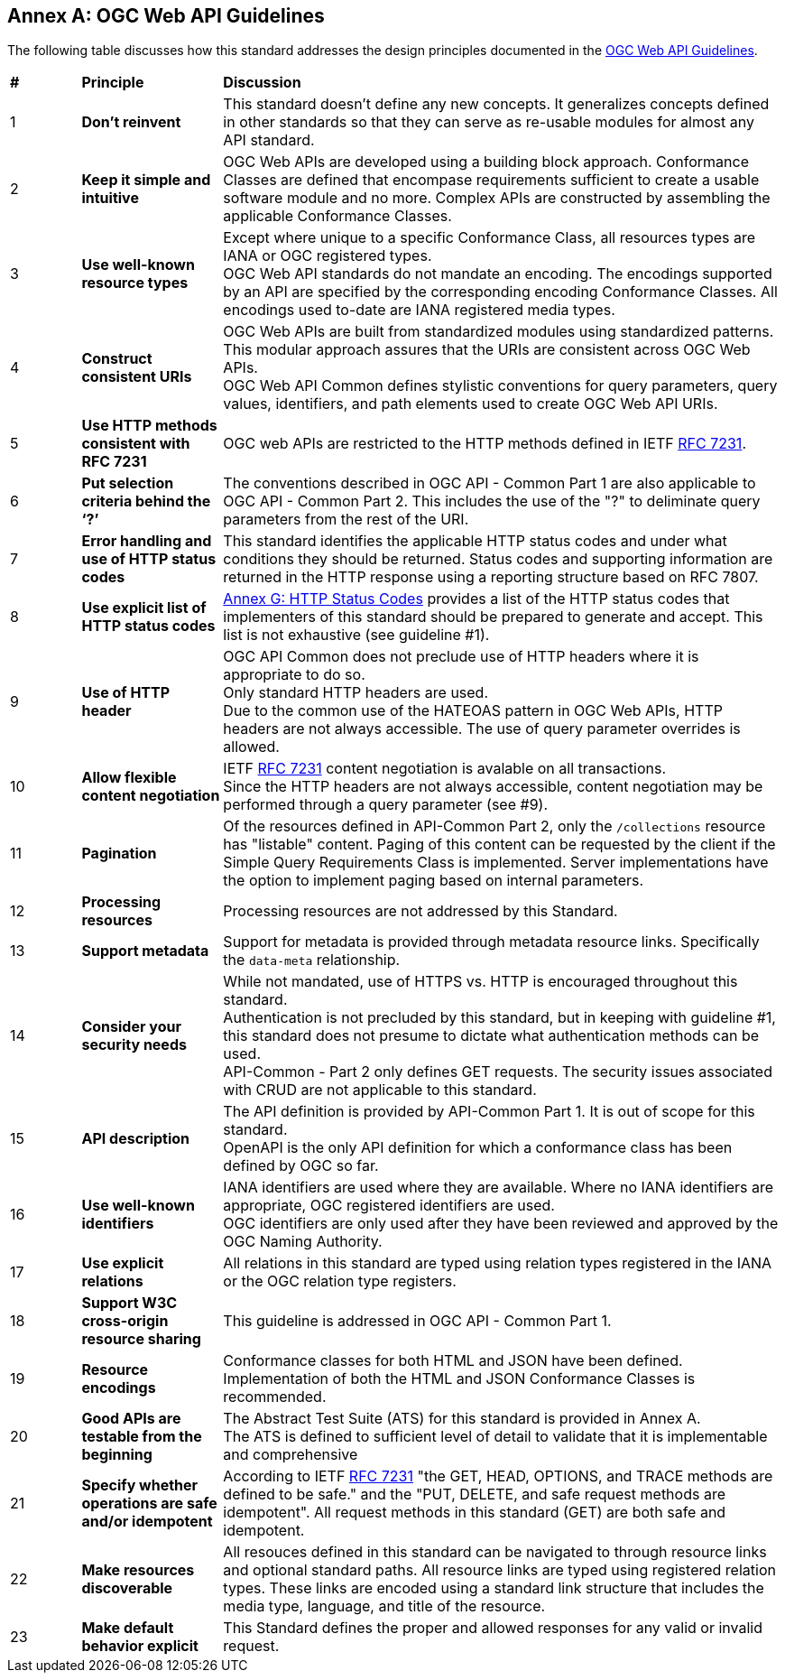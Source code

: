 [appendix,obligation=informative]
:appendix-caption: Annex
== OGC Web API Guidelines

The following table discusses how this standard addresses the design principles documented in the https://github.com/opengeospatial/OGC-Web-API-Guidelines[OGC Web API Guidelines].

[cols = "^1,^2,8",frame = "all",grid = "all"]
|===
|*#* |*Principle* ^|*Discussion*
|1 |*Don’t reinvent* |This standard doesn't define any new concepts. It generalizes concepts defined in other standards so that they can serve as re-usable modules for almost any API standard.
|2 |*Keep it simple and intuitive* |OGC Web APIs are developed using a building block approach. Conformance Classes are defined that encompase requirements sufficient to create a usable software module and no more. Complex APIs are constructed by assembling the applicable Conformance Classes.
|3 |*Use well-known resource types* |Except where unique to a specific Conformance Class, all resources types are IANA or OGC registered types. +
OGC Web API standards do not mandate an encoding. The encodings supported by an API are specified by the corresponding encoding Conformance Classes. All encodings used to-date are IANA registered media types.
|4 |*Construct consistent URIs* |OGC Web APIs are built from standardized modules using standardized patterns. This modular approach assures that the URIs are consistent across OGC Web APIs. +
OGC Web API Common defines stylistic conventions for query parameters, query values, identifiers, and path elements used to create OGC Web API URIs.
|5 |*Use HTTP methods consistent with RFC 7231* |OGC web APIs are restricted to the HTTP methods defined in IETF <<rfc7231,RFC 7231>>.
|6 |*Put selection criteria behind the ‘?’* |The conventions described in OGC API - Common Part 1 are also applicable to OGC API - Common Part 2. This includes the use of the "?" to deliminate query parameters from the rest of the URI.
|7 |*Error handling and use of HTTP status codes* |This standard identifies the applicable HTTP status codes and under what conditions they should be returned. Status codes and supporting information are returned in the HTTP response using a reporting structure based on RFC 7807.
|8 |*Use explicit list of HTTP status codes* |<<http-status-codes,Annex G: HTTP Status Codes>> provides a list of the HTTP status codes that implementers of this standard should be prepared to generate and accept. This list is not exhaustive (see guideline #1).
|9 |*Use of HTTP header* |OGC API Common does not preclude use of HTTP headers where it is appropriate to do so. +
Only standard HTTP headers are used. +
Due to the common use of the HATEOAS pattern in OGC Web APIs, HTTP headers are not always accessible. The use of query parameter overrides is allowed.
|10 |*Allow flexible content negotiation* |IETF <<rfc7231,RFC 7231>> content negotiation is avalable on all transactions. +
Since the HTTP headers are not always accessible, content negotiation may be performed through a query parameter (see #9).
|11 |*Pagination* |Of the resources defined in API-Common Part 2, only the `/collections` resource has "listable" content. Paging of this content can be requested by the client if the Simple Query Requirements Class is implemented. Server implementations have the option to implement paging based on internal parameters. +
|12 |*Processing resources* |Processing resources are not addressed by this Standard.
|13 |*Support metadata* |Support for metadata is provided through metadata resource links. Specifically the `data-meta` relationship.
|14 |*Consider your security needs* |While not mandated, use of HTTPS vs. HTTP is encouraged throughout this standard. +
Authentication is not precluded by this standard, but in keeping with guideline #1, this standard does not presume to dictate what authentication methods can be used. +
API-Common - Part 2 only defines GET requests. The security issues associated with CRUD are not applicable to this standard.
|15 |*API description* |The API definition is provided by API-Common Part 1. It is out of scope for this standard. +
OpenAPI is the only API definition for which a conformance class has been defined by OGC so far.
|16 |*Use well-known identifiers* |IANA identifiers are used where they are available. Where no IANA identifiers are appropriate, OGC registered identifiers are used. +
OGC identifiers are only used after they have been reviewed and approved by the OGC Naming Authority.
|17 |*Use explicit relations* |All relations in this standard are typed using relation types registered in the IANA or the OGC relation type registers.
|18 |*Support W3C cross-origin resource sharing* |This guideline is addressed in OGC API - Common Part 1.
|19 |*Resource encodings* |Conformance classes for both HTML and JSON have been defined. Implementation of both the HTML and JSON Conformance Classes is recommended.
|20 |*Good APIs are testable from the beginning* |The Abstract Test Suite (ATS) for this standard is provided in Annex A. +
The ATS is defined to sufficient level of detail to validate that it is implementable and comprehensive
|21 |*Specify whether operations are safe and/or idempotent* |According to IETF <<rfc7231,RFC 7231>> "the GET, HEAD, OPTIONS, and TRACE methods are defined to be safe." and the "PUT, DELETE, and safe request methods are idempotent". All request methods in this standard (GET) are both safe and idempotent.
|22 |*Make resources discoverable* |All resouces defined in this standard can be navigated to through resource links and optional standard paths. All resource links are typed using registered relation types. These links are encoded using a standard link structure that includes the media type, language, and title of the resource.
|23 |*Make default behavior explicit* |This Standard defines the proper and allowed responses for any valid or invalid request.
|===

